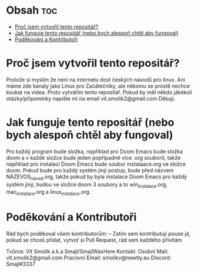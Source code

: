 * Obsah :toc:
- [[#proč-jsem-vytvořil-tento-repositář][Proč jsem vytvořil tento repositář?]]
- [[#jak-funguje-tento-repositář-nebo-bych-alespoň-chtěl-aby-fungoval][Jak funguje tento repositář (nebo bych alespoň chtěl aby fungoval)]]
- [[#poděkování-a-kontributoři][Poděkování a Kontributoři]]

* Proč jsem vytvořil tento repositář?
  Protože si myslím že není na internetu dost českých návodů pro linux. Ani máme zde kanály jako Linux pro Začátečníky, ale někomu se prostě nechce koukat na videa. Proto vytvářím tento repositář. Pokud by měl někdo jákékoli otázky/připomínky napište mi na email vit.smolik2@gmail.com Děkuji.


* Jak funguje tento repositář (nebo bych alespoň chtěl aby fungoval)
    Pro každý program bude složka, například pro Doom Emacs bude složka doom a v každé složce bude jeden popřípadně více .org souborů, takže například pro instalaci Doom Emacs bude soubor instalaace.org ve složce doom. Pokud bude pro každý systém jiný postup, bude před názvem NÁZEVOS_návod.org, takže pokud by byla instalace Doom Emacs pro každý systém jiný, budou ve složce doom 3 soubory a to win_instalace.org, mac_instalace.org a linux_instalace.org.


* Poděkování a Kontributoři
    Rád bych poděkoval všem kontributorům:
                    -- Zatím sem kontributuji pouze já, pokud se chceš přidat, vytvoř si Pull Request, rád sem každého přivítám

    Tvůrce: Vít Smolík a.k.a Smajl/SmajlWasHere
    Kontakt: Osobní Mail: vit.smolik2@gmail.com
             Pracovní Email: smolikv@newtly.eu
             Discord: Smajl#3337
